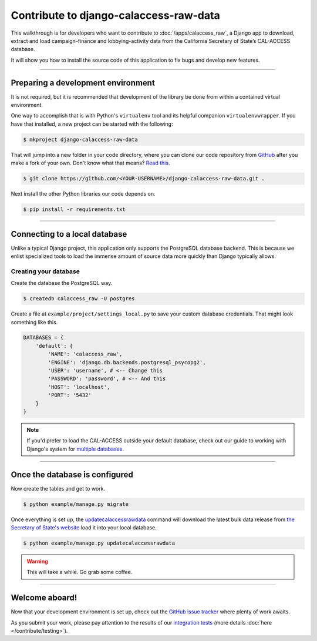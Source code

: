Contribute to django-calaccess-raw-data
=======================================

This walkthrough is for developers who want to contribute to :doc:`/apps/calaccess_raw`, a Django app to download, extract and load campaign-finance and lobbying-activity data from the California Secretary of State’s CAL-ACCESS database.

It will show you how to install the source code of this application to fix bugs and develop new features.

---------------


Preparing a development environment
-----------------------------------

It is not required, but it is recommended that development of the library be done from within a contained virtual environment.

One way to accomplish that is with Python's ``virtualenv`` tool and its helpful companion ``virtualenvwrapper``. If you have that installed, a new project can be started with the following:

.. code-block:: bash

    $ mkproject django-calaccess-raw-data

That will jump into a new folder in your code directory, where you can clone our
code repository from GitHub_ after you make a fork of your own. Don't know what that means? `Read this`_.

.. code-block:: bash

    $ git clone https://github.com/<YOUR-USERNAME>/django-calaccess-raw-data.git .

Next install the other Python libraries our code depends on.

.. code-block:: bash

    $ pip install -r requirements.txt

---------------


Connecting to a local database
------------------------------

Unlike a typical Django project, this application only supports the
PostgreSQL database backend. This is because we enlist specialized tools to load
the immense amount of source data more quickly than Django typically allows.

Creating your database
~~~~~~~~~~~~~~~~~~~~~~

Create the database the PostgreSQL way.

.. code-block:: bash

    $ createdb calaccess_raw -U postgres

Create a file at ``example/project/settings_local.py`` to save your custom database credentials. That might look something like this.

.. code-block:: python

    DATABASES = {
        'default': {
            'NAME': 'calaccess_raw',
            'ENGINE': 'django.db.backends.postgresql_psycopg2',
            'USER': 'username', # <-- Change this
            'PASSWORD': 'password', # <-- And this
            'HOST': 'localhost',
            'PORT': '5432'
        }
    }

.. note::

    If you'd prefer to load the CAL-ACCESS outside your default database, check out our guide to working with Django's system for `multiple databases`_.

---------------


Once the database is configured
-------------------------------

Now create the tables and get to work.

.. code-block:: bash

    $ python example/manage.py migrate

Once everything is set up, the updatecalaccessrawdata_ command will download the latest bulk data release from `the Secretary of State's website`_ load it into your local database.

.. code-block:: bash

    $ python example/manage.py updatecalaccessrawdata

.. warning::

    This will take a while. Go grab some coffee.

---------------

Welcome aboard!
---------------

Now that your development environment is set up, check out the `GitHub issue tracker`_ where plenty of work awaits.

As you submit your work, please pay attention to the results of our `integration tests`_ (more details :doc:`here </contribute/testing>`).


.. _GitHub: https://github.com/california-civic-data-coalition/django-calaccess-raw-data
.. _Read this: https://guides.github.com/activities/forking/
.. _multiple databases: /faq.html#do-i-have-to-load-the-cal-access-data-into-my-default-database
.. _updatecalaccessrawdata: /apps/calaccess_raw/managementcommands.html#updatecalaccessrawdata
.. _the Secretary of State's website: http://www.sos.ca.gov/campaign-lobbying/cal-access-resources/raw-data-campaign-finance-and-lobbying-activity/
.. _Github issue tracker: https://github.com/california-civic-data-coalition/django-calaccess-raw-data/issues
.. _integration tests: https://travis-ci.org/california-civic-data-coalition/django-calaccess-raw-data
